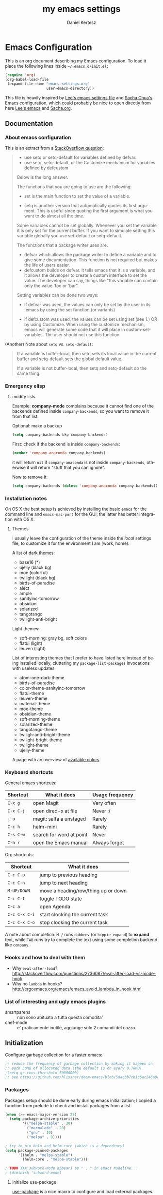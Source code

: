 #+TITLE: my emacs settings
#+AUTHOR: Daniel Kertesz
#+EMAIL: daniel [at] spatof [dot] org
#+STARTUP: align content
#+LANGUAGE: en

* Emacs Configuration
This is an org document describing my Emacs configuration.
To load it place the following lines inside =~/.emacs.d/init.el=:

#+BEGIN_SRC emacs-lisp :tangle no
(require 'org)
(org-babel-load-file
 (expand-file-name "emacs-settings.org"
                   user-emacs-directory))
#+END_SRC

This file is heavily inspired by [[http://p.writequit.org/org/settings.html#sec-1-5][Lee's emacs settings file]] and [[http://pages.sachachua.com/.emacs.d/Sacha.html][Sacha
Chua's Emacs configuration]], which could probably be nice to open
directly from here [[https://raw.githubusercontent.com/dakrone/dakrone-dotfiles/master/.emacs.d/settings.org][Lee's emacs]] and [[https://raw.githubusercontent.com/sachac/.emacs.d/gh-pages/Sacha.org][Sacha.org]].

** Documentation
*** About emacs configuration
This is an extract from a [[http://stackoverflow.com/questions/12058717/confusing-about-the-emacs-custom-system][StackOverflow question]]:

#+BEGIN_QUOTE
- use setq or setq-default for variables defined by defvar.
- use setq, setq-default, or the Customize mechanism for variables defined by defcustom

Below is the long answer.

The functions that you are going to use are the following:

- set is the main function to set the value of a variable.

- setq is another version that automatically quotes its first argument. This is useful since quoting the first argument is what
  you want to do almost all the time.

Some variables cannot be set globally. Whenever you set the variable it is only set for the current buffer. If you want to
simulate setting this variable globally you use set-default or setq-default.

The functions that a package writer uses are:

- defvar which allows the package writer to define a variable and to give some documentation. This function is not required but
  makes the life of users easier.
- defcustom builds on defvar. It tells emacs that it is a variable, and it allows the developer to create a custom interface to
  set the value. The developer can say, things like "this variable can contain only the value 'foo or 'bar".

Setting variables can be done two ways:

- if defvar was used, the values can only be set by the user in its .emacs by using the set function (or variants)

- if defcustom was used, the values can be set using set (see 1.) OR by using Customize. When using the customize mechanism, emacs
  will generate some code that it will place in custom-set-variables. The user should not use this function.
#+END_QUOTE

(Another) Note about =setq= vs. =setq-default=:

#+BEGIN_QUOTE
If a variable is buffer-local, then setq sets its local value in the
current buffer and setq-default sets the global default value.

If a variable is not buffer-local, then setq and setq-default do the
same thing.
#+END_QUOTE

*** Emergency elisp

**** modify lists

Example: *company-mode* complains because it cannot find one of the
backends defined inside =company-backends=, so you want to remove it
from that list.

Optional: make a backup

#+BEGIN_SRC emacs-lisp :tangle no
(setq company-backends-bkp company-backends)
#+END_SRC

First: check if the backend is inside =company-backends=:

#+BEGIN_SRC emacs-lisp :tangle no
(member 'company-anaconda company-backends)
#+END_SRC

it will return =nil= if =company-anaconda= is not inside
=company-backends=, otherwise it will return "stuff that you can
ignore".

Now to remove it:

#+BEGIN_SRC emacs-lisp :tangle no
(setq company-backends (delete 'company-anaconda company-backends))
#+END_SRC

*** Installation notes
On OS X the best setup is achieved by installing the basic =emacs= for
the command line and =emacs-mac-port= for the GUI; the latter has
better integration with OS X.

**** Themes
I usually leave the configuration of the theme inside the /local/
settings file, to customize it for the environment I am (work, home).

A list of dark themes:

- base16 (*)
- ujelly (black bg)
- moe (colorful)
- twilight (black bg)
- birds-of-paradise
- alect
- ample
- sanityinc-tomorrow
- obsidian
- solarized
- tangotango
- twilight-anti-bright

Light themes:

- soft-morning: gray bg, soft colors
- flatui (light)
- leuven (light)

List of interesting themes that I prefer to have listed here instead
of being installed locally, cluttering my =package-list-packages=
invocations with useless updates.

- atom-one-dark-theme
- birds-of-paradise
- color-theme-sanityinc-tomorrow
- flatui-theme
- leuven-theme
- material-theme
- moe-theme
- obsidian-theme
- soft-morning-theme
- solarized-theme
- tangotango-theme
- twiligh-anti-bright-theme
- twilight-bright-theme
- twilight-theme
- ujelly-theme

A page with an overview of [[http://raebear.net/comp/emacscolors.html][available colors]].

*** Keyboard shortcuts
General emacs shortcuts:

| Shortcut  | What it does             | Usage frequency |
|-----------+--------------------------+-----------------|
| =C-x g=   | open Magit               | Very often      |
| =C-x C-j= | open dired-x at file     | Never :(        |
| =j u=     | magit: salta a unstaged  | Rarely          |
| =C-c h=   | helm-mini                | Rarely          |
| =C-s C-w= | search for word at point | Never           |
| =C-h r=   | open the Emacs manual    | Always forget   |

Org shortcuts:

| Shortcut      | What it does                        |
|---------------+-------------------------------------|
| =C-c C-p=     | jump to previous heading            |
| =C-c C-n=     | jump to next heading                |
| =M-UP/DOWN=   | move a heading/row/thing up or down |
| =C-c C-t=     | toggle TODO state                   |
| =C-c a=       | open Agenda                         |
| =C-c C-x C-i= | start clocking the current task     |
| =C-c C-x C-o= | stop clocking the current task      |

A note about completion: =M-/= runs =dabbrev= (or =hippie-expand=) to
*expand* text, while =TAB= runs try to complete the text using some
completion backend like =company=.

*** Hooks and how to deal with them

- Why =eval-after-load=?
  http://stackoverflow.com/questions/2736087/eval-after-load-vs-mode-hook
- Why no =lambda= in hooks?
  http://ergoemacs.org/emacs/emacs_avoid_lambda_in_hook.html


*** List of interesting and ugly emacs plugins

- smartparens :: non sono abituato a tutta questa comodita'
- chef-mode :: e' praticamente inutile, aggiunge solo 2 comandi del cazzo.

** Initialization

Configure garbage collection for a faster emacs:

#+BEGIN_SRC emacs-lisp
;; reduce the frequency of garbage collection by making it happen on
;; each 50MB of allocated data (the default is on every 0.76MB)
;(setq gc-cons-threshold 50000000)
;; see https://github.com/hlissner/doom-emacs/blob/5dacbb7cb1c6ac246a9ccd15e6c4290def67757c/core/core.el#L154
#+END_SRC

*** Packages
Packages setup should be done early during emacs initialization; I
copied a function from prelude to check and install packages from a
list.

#+BEGIN_SRC emacs-lisp
(when (>= emacs-major-version 25)
  (setq package-archive-priorities
        '(("melpa-stable" . 30)
          ("marmalade" . 20)
          ("gnu" . 10)
          ("melpa" . 0))))

; try to pin helm and helm-core (which is a dependency)
(setq package-pinned-packages
      '((helm . "melpa-stable")
        (helm-core . "melpa-stable")))

; TODO XXX subword-mode appears as " , " in emacs modeline...
; (diminish 'subword-mode)
#+END_SRC

**** Initialize use-package

[[https://github.com/jwiegley/use-package][use-package]] is a nice macro to configure and load external packages.

#+BEGIN_SRC emacs-lisp
;; bootstrap use-package
(unless (package-installed-p 'use-package)
  (package-refresh-contents)
  (package-install 'use-package))

(eval-when-compile
  (require 'use-package))
(require 'diminish)
(require 'bind-key)

(use-package use-package-chords
  :ensure t
  :config
  (key-chord-mode +1))
#+END_SRC

**** run execute-path-from-shell early as possible

This will impact packages which call system binaries or need
environment variables, like *go-mode*.

#+BEGIN_SRC emacs-lisp
;; `exec()` PATH from shell
;; Questo va messo PRIMA di tutto perche' altrimenti tutti i PATH
;; presi dai vari plugin non prendono il setting e pescano la roba in
;; /usr/bin invece di /usr/local/bin
(when (memq window-system '(mac ns))
  (use-package exec-path-from-shell
    :ensure t
    :config
    (setq exec-path-from-shell-variables
          '("PATH" "MANPATH" "PYTHONPAHT" "GOPATH" "JAVA_HOME"))
    (exec-path-from-shell-initialize))

  ;; To fix 'foodcritic' (flycheck)
  (setenv "LANG" "en_GB.UTF-8")

  ;; use vkill on OSX because proced doesn't work (stolen from prelude)
  (use-package vkill
    :ensure t
    :bind
    (("C-x p" . vkill)))

  ;; Enable emoji, and stop the UI from freezing when trying to display them.
  ;; (stolen from prelude)
  (if (fboundp 'set-fontset-font)
      (set-fontset-font t 'unicode "Apple Color Emoji" nil 'prepend)))
#+END_SRC

**** install base16 themes

#+BEGIN_SRC emacs-lisp
(use-package base16-theme
  :disabled
  :ensure t)
#+END_SRC

** Settings
*** Basic settings

**** General settings
Define some constants and variables:

#+BEGIN_SRC emacs-lisp
(defconst *is-a-mac* (eq system-type 'darwin))

(defvar piger/preferences-dir (expand-file-name "~/Preferences/elisp-init")
  "The directory containing my elisp files.")
#+END_SRC

Add the /preferences dir/ containing some extra emacs scripts to the
load path:

#+BEGIN_SRC emacs-lisp
(add-to-list 'load-path piger/preferences-dir)
#+END_SRC

Always use UTF-8:

#+BEGIN_SRC emacs-lisp
(set-language-environment "UTF-8")

;; from emacs-doom
(when (fboundp 'set-charset-priority)
  (set-charset-priority 'unicode))     ; pretty
(prefer-coding-system        'utf-8)   ; pretty
(set-terminal-coding-system  'utf-8)   ; pretty
(set-keyboard-coding-system  'utf-8)   ; pretty
(set-selection-coding-system 'utf-8)   ; perdy
(setq locale-coding-system   'utf-8)   ; please
(setq-default buffer-file-coding-system 'utf-8) ; with sugar on top
#+END_SRC

Disable scrollbars, menu bars etc:

#+BEGIN_SRC emacs-lisp
;; (when (functionp 'menu-bar-mode)
;;   (menu-bar-mode -1))
(when (functionp 'set-scroll-bar-mode)
  (set-scroll-bar-mode 'nil))
;; (when (functionp 'mouse-wheel-mode)
;;   (mouse-wheel-mode -1))
;; (when (functionp 'tooltip-mode)
;;   (tooltip-mode -1))
(when (functionp 'tool-bar-mode)
  (tool-bar-mode -1))
(when (functionp 'blink-cursor-mode)
  (blink-cursor-mode -1))
#+END_SRC

Disable the awful bell:

#+BEGIN_SRC emacs-lisp
(setq ring-bell-function #'ignore)
#+END_SRC

Slow down scrolling on Emacs Cocoa (vanilla):

#+BEGIN_SRC emacs-lisp
;; http://www.emacswiki.org/emacs/SmoothScrolling
(setq mouse-wheel-scroll-amount '(2 ((shift) . 1))) ;; one line at a time
(setq mouse-wheel-progressive-speed nil) ;; don't accelerate scrolling
(setq mouse-wheel-follow-mouse 't) ;; scroll window under mouse
(setq scroll-step 1) ;; keyboard scroll one line at a time
#+END_SRC

Save the minibuffer history:

#+BEGIN_SRC emacs-lisp
(setq savehist-file "~/.emacs.d/savehist")
(savehist-mode 1)
#+END_SRC

***** Font configuration

Here we could setup fonts; interesting list:

- Menlo 12
- Source Code Pro 11
- Monoid 13

To actually set the default font on GUI emacs:

#+BEGIN_SRC emacs-lisp :tangle no
(set-default-font "Mononoki-12")
#+END_SRC

**** Miscellaneous configuration

#+BEGIN_SRC emacs-lisp
;; save bookmarks every time a bookmark is added
(setq bookmark-save-flag 1)

; 29.3 Tabs vs. Spaces
;; Death to the tabs!  However, tabs historically indent to the next
;; 8-character offset; specifying anything else will cause *mass*
;; confusion, as it will change the appearance of every existing file.
;; In some cases (python), even worse -- it will change the semantics
;; (meaning) of the program.
;;
;; Emacs modes typically provide a standard means to change the
;; indentation width -- eg. c-basic-offset: use that to adjust your
;; personal indentation width, while maintaining the style (and
;; meaning) of any files you load.
(setq-default indent-tabs-mode nil)   ;; don't use tabs to indent
(setq-default tab-width 8)            ;; but maintain correct appearance
(setq-default c-basic-offset 4)
(setq-default cperl-indent-level 4)

;;; show long lines as "wrapped"
(setq-default truncate-lines nil)

;;; set the fill column (for text indentation) to 100 columns (130 is also a good value)
(setq-default fill-column 100)

;;; show column number by default
(setq column-number-mode t)

;; show files size in minibar
(size-indication-mode t)

;; show keystrokes in minibuffer early
(setq echo-keystrokes 0.1)

;; delete region if typing
(pending-delete-mode 1)

;; Kill whole line
(setq kill-whole-line t)

;; make the fringe (gutter) smaller
;; the argument is a width in pixels (the default is 8)
(if (fboundp 'fringe-mode)
    (fringe-mode 8))

;; ask for confirmation before exiting emacs
(setq confirm-kill-emacs 'yes-or-no-p)

;;; transparency
;; (add-to-list 'default-frame-alist '(alpha 95 80))

;; Save clipboard strings into kill ring before replacing them.
;; When one selects something in another program to paste it into Emacs,
;; but kills something in Emacs before actually pasting it,
;; this selection is gone unless this variable is non-nil,
;; in which case the other program's selection is saved in the `kill-ring'
;; before the Emacs kill and one can still paste it using C-y M-y.
;; Jul 2014 - disattivo per problemi su OS X, quando nel "buffer" di osx
;; non c'e' puro testo, emacs rompe il paste.
;; (setq save-interprogram-paste-before-kill t)

;; enable y/n answers
(fset 'yes-or-no-p 'y-or-n-p)

;; frame title
(setq frame-title-format
      '("" invocation-name " - " (:eval (if (buffer-file-name)
                                            (abbreviate-file-name (buffer-file-name))
                                          "%b"))))

;; highlight the current line
(global-hl-line-mode +1)

;; smart tab behavior - indent or complete
(setq tab-always-indent 'complete)

;; disable startup screen
(setq inhibit-startup-screen t)

(use-package fortune-cookie
  :config
  (setq fortune-cookie-fortune-args (expand-file-name "~/Dropbox/fortunes")
        fortune-cookie-cowsay-enable nil)
  (fortune-cookie-mode))

;; line num
;; (global-linum-mode +1)

;; nice scrolling ???
(setq scroll-margin 0
      scroll-conservatively 100000
      scroll-preserve-screen-position 1)

;;(when *is-a-mac*
;;  (setq mouse-wheel-scroll-amount '(0.001)))

;; show parens mode
(show-paren-mode t)

;; align per puppet
;; https://github.com/jwiegley/dot-emacs/blob/master/lisp/puppet-ext.el
(add-hook 'puppet-mode-hook
          (lambda ()
            (require 'align)
            (add-to-list 'align-rules-list
                         '(ruby-arrow
                           (regexp   . "\\(\\s-*\\)=>\\(\\s-*\\)")
                           (group    . (1 2))
                           (modes    . '(ruby-mode puppet-mode))))))

;; enable Multi Hops in TRAMP
;; aka: with this you can edit a remote file with sudo
;; C-x C-f /sudo:root@remote-host:/path/to-file
;; (require 'tramp)
;; (add-to-list 'tramp-default-proxies-alist
;;           '(nil "\\`root\\'" "/ssh:%h:"))
;; (add-to-list 'tramp-default-proxies-alist
;;           '((regexp-quote (system-name)) nil nil))
(defun hostnames-from-file (filename)
  (split-string
   (with-temp-buffer
     (insert-file-contents filename)
     (buffer-substring-no-properties
      (point-min)
      (point-max))) "\n" t))

(use-package tramp
  :config
  (setq tramp-default-method "ssh")
  (tramp-set-completion-function "ssh"
                                 '((tramp-parse-sconfig "/etc/ssh/ssh_config")
                                   (tramp-parse-sconfig "~/.ssh/config")
                                   (tramp-parse-hosts "/etc/hosts"))))
;; (setq tramp-default-method "ssh")

;; 08/04/2015 - mi stai sul cazzo porcodio, ti commento
;; (add-hook 'text-mode-hook (lambda () (flyspell-mode +1)))


;; make a shell script executable automatically on save
(add-hook 'after-save-hook
          'executable-make-buffer-file-executable-if-script-p)

;; extracts from better defaults: https://github.com/technomancy/better-defaults/blob/master/better-defaults.el
(autoload 'zap-up-to-char "misc"
  "Kill up to, but not including ARGth occurrence of CHAR." t)
(global-set-key (kbd "M-z") 'zap-up-to-char)

(require 'saveplace)
(setq-default save-place t)

(setq apropos-do-all t
      ;; If non-nil, mouse yank commands yank at point instead of at click.
      mouse-yank-at-point t
      visible-bell t
      load-prefer-newer t
      save-place-file (concat user-emacs-directory "places")
      ;; http://ergoemacs.org/emacs/emacs_stop_cursor_enter_prompt.html
      minibuffer-prompt-properties '(read-only t point-entered minibuffer-avoid-prompt face minibuffer-prompt)
      backup-directory-alist `(("." . ,(concat user-emacs-directory
                                               "backups"))))

;; warn when opening files bigger than 100MB
(setq large-file-warning-threshold 100000000)
#+END_SRC

*** Custom functions
A small collection of elisp functions taken from the internet.

#+BEGIN_SRC emacs-lisp
;;; https://github.com/magnars/.emacs.d/blob/master/defuns/buffer-defuns.el
(defun untabify-buffer ()
  (interactive)
  (untabify (point-min) (point-max)))

(defun indent-buffer ()
  (interactive)
  (indent-region (point-min) (point-max)))

(defun cleanup-buffer ()
  "Perform a bunch of operations on the whitespace content of a buffer.
Including indent-buffer, which should not be called automatically on save."
  (interactive)
  (untabify-buffer)
  (delete-trailing-whitespace)
  (indent-buffer))

;; shutdown emacs server
;; http://www.emacswiki.org/emacs/EmacsAsDaemon
(defun shutdown-server ()
  "Save buffers, Quit and Shutdown (kill) server"
  (interactive)
  (save-some-buffers)
  (kill-emacs))

(defvar prelude-tips
  '("Press <C-c o> to open a file with external program."
    "Access the official Emacs manual by pressing <C-h r>."
    "Press <C-x v v> to do the next logical version control operation"
    "Press <C-c h> to run helm-mini, your main entry point for opening files"
    "Magit is available with <C-x g>"
    "Press <j u> in Magit to jump to unstaged files"
    "disable-theme can unload a theme"
    "In helm-mini you can search for a @pattern inside a file; M-s to see context"
    "<C-:> is avy (the new ace-jump)"
    "<M-s o> is helm-occur which is a nice thing to use"
    "<C-c p s s> runs helm-projectile-ag"
    "<C-x j> to switch window layout (transpose-frame)"
    "<C-h l> or view-lossage is the command to know How Did I Get There?"
    "(inf-ruby) is nicer than opening irb in a terminal window"
    "(yari) to browse Ruby documentation"
    "Visit the EmacsWiki at http://emacswiki.org to find out even more about Emacs."))

(defun prelude-tip-of-the-day ()
  "Display a random entry from `prelude-tips'."
  (interactive)
  (unless (window-minibuffer-p)
    ;; pick a new random seed
    (random t)
    (message
     (concat "Tip of the day: " (nth (random (length prelude-tips)) prelude-tips)))))

(defun prelude-eval-after-init (form)
  "Add `(lambda () FORM)' to `after-init-hook'.

    If Emacs has already finished initialization, also eval FORM immediately."
  (let ((func (list 'lambda nil form)))
    (add-hook 'after-init-hook func)
    (when after-init-time
      (eval form))))

(prelude-eval-after-init
 ;; greet me with useful tips
 (run-at-time 5 nil 'prelude-tip-of-the-day))

;; google
;; http://emacsredux.com/blog/2013/03/28/google/
(defun google ()
  "Google the selected region if any, display a query prompt otherwise."
  (interactive)
  (browse-url
   (concat
    "https://www.google.com/search?ie=utf-8&oe=utf-8&q="
    (url-hexify-string (if mark-active
                           (buffer-substring (region-beginning) (region-end))
                         (read-string "Google: "))))))

(defun prelude-font-lock-comment-annotations ()
  "Highlight a bunch of well known comment annotations.

This functions should be added to the hooks of major modes for programming."
(font-lock-add-keywords
   nil '(("\\<\\(FIXME\\|TODO\\|NOCOMMIT\\)\\>"
          1 '((:foreground "#d7a3ad") (:weight bold)) t))))
#+END_SRC

Use this command to create a new terminal buffer; use =C-x C-j= to
switch to =term-line-mode=, where you can select text and =C-c C-k= to
switch back to =character-mode=.

#+BEGIN_SRC emacs-lisp
(defun visit-term-buffer ()
  "Create or visit a terminal buffer."
  (interactive)
  (if (not (get-buffer "*ansi-term*"))
      (progn
        (split-window-sensibly (selected-window))
        (other-window 1)
        (ansi-term (getenv "SHELL")))
    (switch-to-buffer-other-window "*ansi-term*")))
#+END_SRC

Reopen the current visited file as root using tramp and sudo; I stole
this from prelude but I never used it.

#+BEGIN_SRC emacs-lisp
(defun prelude-sudo-edit (&optional arg)
  "Edit currently visited file as root.

With a prefix ARG prompt for a file to visit.
Will also prompt for a file to visit if current
buffer is not visiting a file."
  (interactive "P")
  (if (or arg (not buffer-file-name))
      (find-file (concat "/sudo:root@localhost:"
                         (ido-read-file-name "Find file(as root): ")))
    (find-alternate-file (concat "/sudo:root@localhost:" buffer-file-name))))
#+END_SRC

Search Wikipedia using =eww=:

#+BEGIN_SRC emacs-lisp
(defun piger/eww-wiki (text)
  "Search TEXT inside Wikipedia using eww."
  (interactive (list (read-string "Wiki for: ")))
  (eww (format "https://en.wikipedia.org/wiki/Special:Search?search=%s"
                (url-encode-url text))))
#+END_SRC

Ansi colors (for console dumps from samson, for example):

#+BEGIN_SRC emacs-lisp
(require 'ansi-color)
(defun display-ansi-colors ()
  (interactive)
  (ansi-color-apply-on-region (point-min) (point-max)))
#+END_SRC

Ricompila i file .el che si trovano in ~/.emacs.d:

#+BEGIN_SRC emacs-lisp
(defun byte-compile-init-dir ()
  "Byte-compile all your dotfiles."
  (interactive)
  (byte-recompile-directory user-emacs-directory 0))
#+END_SRC

Per joinare una /region/:

#+BEGIN_SRC emacs-lisp
(defun join-region (beg end)
  "Apply join-line over region."
  (interactive "r")
  (if mark-active
      (let ((beg (region-beginning))
            (end (copy-marker (region-end))))
        (goto-char beg)
        (while (< (point) end)
          (join-line 1)))))
#+END_SRC

**** Detect displays and switch font accordingly.

Set a larger font when a Thunderbolt Display is connected.

#+BEGIN_SRC emacs-lisp
(defvar piger/font-small "Mononoki-11"
  "The font to use when there is no external monitor connected.")

(defvar piger/font-large "Mononoki-13"
  "The font to use when there is an external monitor connected.")

(defun set-the-right-font ()
  "Set the right font according to the connected displays"
  (interactive)
  (let ((monitors (shell-command-to-string "system_profiler SPDisplaysDataType | egrep '^ {8}[^ ]' | sed -e 's/^ *//' -e 's/:$//'"))
        (hasExternal nil))
    (dolist (monitor (split-string monitors "\n"))
      (when (string= monitor "Thunderbolt Display")
        (setq hasExternal t)))
    (if hasExternal
        (set-default-font piger/font-large)
      (set-default-font piger/font-small))))
#+END_SRC

*** Keyboard bindings

Mac OS X customization. Note that you should use my modified keyboard
layout which permits accented characters.

#+BEGIN_SRC emacs-lisp
(when (eq system-type 'darwin)
  ;; Smart assignments of Mac specific keys
  (setq mac-option-modifier 'meta)
  ;(setq mac-command-modifier 'hyper)
  ;(setq mac-function-modifier 'super)  ;; questo sposta SUPER sul tasto Fn
  (setq mac-right-option-modifier nil) ;; questo permette le accentate con ALT destro

  ;; Disable OS X clipboard integration (kill-ring, yank-ring, ...)
  (setq interprogram-cut-function nil
        interprogram-paste-function nil))

;; Use simpleclip to bind CMD+c, CMD+v, CMD+x to copy, yank, cut
(use-package simpleclip
  :if (eq system-type 'darwin)
  :config
  (setq simpleclip-unmark-on-copy t)
  (simpleclip-mode +1))
#+END_SRC

#+BEGIN_SRC emacs-lisp
;; hippie-expand al posto di dabbrev-expand
;; <2015-07-05 Sun> lo disabilito perché mi sembra esagerato.
;(global-set-key (kbd "M-/") 'hippie-expand)

;;; swap default search mode to regexp
(global-set-key (kbd "C-s") 'isearch-forward-regexp)
(global-set-key (kbd "C-r") 'isearch-backward-regexp)
(global-set-key (kbd "C-M-s") 'isearch-forward)
(global-set-key (kbd "C-M-r") 'isearch-backward)

;;; undo con C-z (al posto di minimize window)
;(global-unset-key "\C-z")
;(global-set-key (kbd "\C-z") 'undo)

;; font-size
(global-set-key (kbd "C-+") 'text-scale-increase)
(global-set-key (kbd "C--") 'text-scale-decrease)

;;; browser con M-o (I think this one is covered by crux?)
(global-set-key "\M-o" 'browse-url-generic)
(if (and (eq window-system 'x) (eq system-type 'gnu/linux))
    (setq browse-url-generic-program "gvfs-open"))
(if (and (eq window-system 'ns) *is-a-mac*)
    (setq browse-url-generic-program "open"))
(if (and (eq window-system 'mac) *is-a-mac*)
    (setq browse-url-generic-program "open"))

;;; RETURN -> indent (come fa C-j)
; (define-key global-map (kbd "RET") 'newline-and-indent)
#+END_SRC

*** Extra scripts

#+BEGIN_SRC emacs-lisp
;; Local elisp code
(when (file-exists-p "~/Preferences/elisp")
  (add-to-list 'load-path "~/Preferences/elisp")

  ; nagios-mode (da elisp locale)
  (autoload 'nagios-mode "nagios-mode" nil t))
#+END_SRC

** Configuration
*** Programming

(diminish 'subword-mode)
(diminish 'abbrev-mode)

**** auto-mode

#+BEGIN_SRC emacs-lisp
;; Assign a specific mode for certain directories
;; note: you can't chain multiple paths in a single add-to-list call :(
(add-to-list 'auto-mode-alist '("/Documents/appunti/[^/]*\\.txt\\'" . markdown-mode))
(add-to-list 'auto-mode-alist '("/Preferences/zsh/" . shell-script-mode))
(add-to-list 'auto-mode-alist '("/Preferences/emacs/snippets/" . snippet-mode))
#+END_SRC

**** flycheck

See also the [[http://www.flycheck.org/en/latest/languages.html#flycheck-languages][list of checkers]].

#+BEGIN_SRC emacs-lisp
(use-package flycheck
  :ensure t
  :config
  ;; spaceline provides his own indicator for that
  (setq-default flycheck-mode-line nil)
  (setq flycheck-indication-mode 'right-fringe)
  ;; make the flycheck arrow look like an exclamation point.
  ;; but only do it when emacs runs in a window, not terminal
  (when window-system
    (define-fringe-bitmap 'flycheck-fringe-bitmap-double-arrow
      [0 24 24 24 24 24 24 0 0 24 24 0 0 0 0 0 0]))
  (defun flycheck-foodcritic-porcodio ()
    "avoid issue with use-package macro expansion."
    (let ((parent-dir (f-parent default-directory)))
        (or
         (locate-dominating-file parent-dir "recipes")
         (locate-dominating-file parent-dir "cookbooks"))))
  (flycheck-define-checker chef-foodcritic
    "A Chef cookbooks syntax checker using Foodcritic."
    :command ("foodcritic" source)
    :error-patterns
    ((error line-start (message) ": " (file-name) ":" line line-end))
    :modes (enh-ruby-mode ruby-mode)
    :predicate flycheck-foodcritic-porcodio
    :next-checkers ((warnings-only . ruby-rubocop)))
  (global-flycheck-mode))
#+END_SRC

**** ediff

Provo questa configurazione trovata in giro.

#+BEGIN_SRC emacs-lisp
(use-package ediff
  :commands ediff
  :config
  (setq ediff-window-setup-function 'ediff-setup-windows-plain)
  (setq-default ediff-highlight-all-diffs 'nil)
  ; ignore all white spaces
  (setq ediff-diff-options "-w"))
#+END_SRC

**** Shell
Not much configuration for shell scripting at the moment. I prefer to
let emacs guess the indentation level. I disable flycheck to avoid
checking the script by running it.

NOTA: provo ad usare =shellcheck=.

#+BEGIN_SRC emacs-lisp
;; (add-hook 'sh-mode-look
;;           (lambda ()
;;             ;; do not run flycheck
;;             (flycheck-mode -1)))
#+END_SRC
**** Python

#+BEGIN_SRC emacs-lisp
(defun moo-python-mode-hooks ()
  (subword-mode +1)
  (show-paren-mode +1)
  (flycheck-mode +1)
  (company-mode +1)
  ;; unfuck electric indentation
  (setq electric-indent-chars '(?\n)))

(use-package python
  :mode ("\\.py\\'" . python-mode)
  :interpreter ("python" . python-mode)
  :config
  (add-hook 'python-mode-hook 'moo-python-mode-hooks))

(use-package anaconda-mode
  :config
  (add-hook 'python-mode-hook 'anaconda-mode)
  (add-hook 'python-mode-hook 'anaconda-eldoc-mode))

(use-package company-anaconda
  :requires anaconda-mode
  :config
  (add-to-list 'company-backends 'company-anaconda))
#+END_SRC

**** Go - Golang

Per l'auto completion serve gocode:

#+BEGIN_QUOTE
go get -u github.com/nsf/gocode
#+END_QUOTE

e =GOPATH= deve essere *importata* da emacs con exec-path-from-shell.

More goodies to install:

#+BEGIN_EXAMPLE
go get -u golang.org/x/tools/cmd/...
go get -u github.com/rogpeppe/godef/...
go get -u github.com/nsf/gocode
go get -u golang.org/x/tools/cmd/goimports
go get -u golang.org/x/tools/cmd/guru
go get -u github.com/dougm/goflymake
#+END_EXAMPLE

#+BEGIN_SRC emacs-lisp
; Those env variables should be inherithed using exec-path-from-shell
; (setenv "GOPATH" (expand-file-name "~/dev/go"))
; (setenv "PATH" (concat (getenv "PATH") ":" (concat (getenv "GOPATH") "/bin")))
; (setq exec-path (append exec-path (list (expand-file-name "~/dev/go/bin"))))

(defun piger/go-mode-defaults ()
  "Defaults for go-mode."
  (add-hook 'before-save-hook 'gofmt-before-save nil t)
  (set (make-local-variable 'company-backends) '(company-go))
  (go-eldoc-setup)
  (setq tab-width 2)
  (local-set-key (kbd "C-c C-k") 'godoc)
  (subword-mode +1)
  ;; (company-mode)
  (flycheck-mode)
  (go-guru-hl-identifier-mode)
  ;; (local-set-key (kbd "M-.") 'godef-jump)
  (diminish 'subword-mode))

(use-package go-mode
  :ensure t
  :mode "\\.go\\'"
  :config
  (setq piger-go-mode-hook 'piger/go-mode-defaults)
  (add-hook 'go-mode-hook (lambda ()
                            (run-hooks 'piger-go-mode-hook))))

(use-package go-eldoc
  :requires go-mode
  :ensure t)

(use-package gotest
  :requires go-mode
  :ensure t)

(use-package go-guru
  :requires go-mode)
#+END_SRC

***** TODO goimports

Sembra interessante

**** Ruby

#+BEGIN_SRC emacs-lisp
;; Collection of handy functions for ruby-mode
;; https://github.com/rejeep/ruby-tools.el
(use-package ruby-tools
  :requires enh-ruby-mode
  :diminish ruby-tools-mode
  :ensure t)

(use-package rubocop
  :requires enh-ruby-mode
  :diminish
  :ensure t)

;; inf-ruby provides a REPL buffer connected to a Ruby subprocess.
(use-package inf-ruby
  :ensure t
  :init
  (add-hook 'after-init-hook 'inf-ruby-switch-setup)
  :bind
  (("C-c r r" . inf-ruby)))

(use-package robe
  :requires (enh-ruby-mode company-mode)
  :hook enh-ruby-mode
  :config
  (add-to-list 'company-backends 'company-robe))

(defun piger/ruby-mode-hooks ()
  (ruby-tools-mode +1)
  (flycheck-mode +1)
  (company-mode +1)
  (subword-mode +1)
  (rubocop-mode +1))

;; I use enh-ruby-mode because indentation in ruby-mode is fucked up
(use-package enh-ruby-mode
  :interpreter ("ruby" . enh-ruby-mode)
  :mode
  (("\\.rb\\'" . enh-ruby-mode)
   ("\\.ru\\'" . enh-ruby-mode)
   ("\\.rake\\'" . enh-ruby-mode)
   ("\\.gemspec\\'" . enh-ruby-mode)
   ("Gemfile\\'" . enh-ruby-mode)
   ("Berksfile\\'" . enh-ruby-mode)
   ("Rakefile\\'" . enh-ruby-mode)
   ("Vagrantfile\\'" . enh-ruby-mode)
   ("Capfile\\'" . enh-ruby-mode))
  :init
  (setq ruby-insert-encoding-magic-comment nil)
  (setq enh-ruby-indent-level 2
        enh-ruby-deep-indent-paren nil)
  :config
  (add-hook 'enh-ruby-mode-hook 'piger/ruby-mode-hooks)
  ;; We never want to edit Rubinius bytecode
  (add-to-list 'completion-ignored-extensions ".rbc"))

(use-package rbenv
  :init
  ;; rbenv installed via homebrew
  (setq rbenv-executable "/usr/local/bin/rbenv")
  (setq rbenv-modeline-function 'rbenv--modeline-plain)
  (setq rbenv-show-active-ruby-in-modeline nil)
  :config
  (global-rbenv-mode))

(use-package bundler
  :requires enh-ruby-mode)

(use-package rake
  :requires enh-ruby-mode
  :config
  (setq rake-completion-system 'helm))

(use-package rspec-mode
  :requires enh-ruby-mode)

(use-package ruby-end
  :diminish
  :hook (enh-ruby-mode . ruby-end-mode))
#+END_SRC

**** CSS

#+BEGIN_SRC emacs-lisp
(use-package css-mode
  :ensure t
  :mode "\\.css\\'"
  :config
  (setq css-indent-offset 2)
  (rainbow-mode +1)
  (subword-mode +1)
  (diminish 'subword-mode))

(use-package rainbow-mode
  :requires css-mode
  :ensure t)

(use-package less-css-mode
  :requires css-mode
  :ensure t)
#+END_SRC

**** Javascript

#+BEGIN_SRC emacs-lisp
(defun moo-js2-mode-hooks ()
  (subword-mode +1)
  ;;; (set-variable 'indent-tabs-mode nil)
  (setq js-indent-level 4
        js2-basic-offset 4))

;; I used this while working with Ember.js
(defun moo-ember-js2-hook ()
  (add-hook 'js2-init-hook
            (lambda ()
              (when (or (string-match-p "zAFS" (buffer-file-name))
                        (string-match-p "LogIntelligence" (buffer-file-name)))
                (mapc (lambda (x)
                        (add-to-list 'js2-additional-externs x))
                      (list "Ember" "DS" "App"))))))

(use-package js2-mode
  :ensure t
  :mode ("\\.js$" . js2-mode)
  :interpreter ("node" . js2-mode)
  :disabled t
  :config
  (add-hook 'js2-mode-hook 'moo-js2-mode-hooks)
  (setq-default js2-global-externs
                '("module", "require", "console", "jQuery", "$")))

(use-package rjsx-mode
  :ensure t
  :mode "\\.js\\'"
  :interpreter ("node" . rjsx-mode)
  :config
  (add-hook 'rjsx-mode-hook 'moo-js2-mode-hooks))
#+END_SRC

**** json

Uso =json-mode= perche' ha un highlight migliore di =js-mode= ed e'
compatibile con flycheck.

*NOTA*: Questo ha problemi con Helm e Flycheck. In pratica qualcosa di
json-mode disturba Helm; questo succede dal primo file json che apro
in poi, durante la stessa sessione di emacs.

Il "problema" e' che quando si apre Helm per qualcosa, appena scrivi
qualche lettera e lasci la tastiera, la minibar sparisce.

*NOTA2*: Forse tutto questo si risolve facendo usare a flycheck un
checker meglio per json? Tipo jsonlint?

*NOTA3*: Il problema credo derivi dalla mia funzione per *eldoc* che
printa il path json. Disattivandola non ho piu' il problema.

#+BEGIN_EXAMPLE
$ npm install jsonlint -g
/usr/local/bin/jsonlint -> /usr/local/lib/node_modules/jsonlint/lib/cli.js
/usr/local/lib
└─┬ jsonlint@1.6.2
  ├── JSV@4.0.2
  └─┬ nomnom@1.8.1
    ├─┬ chalk@0.4.0
    │ ├── ansi-styles@1.0.0
    │ ├── has-color@0.1.7
    │ └── strip-ansi@0.1.1
    └── underscore@1.6.0
#+END_EXAMPLE

per ora PARE di si (24/02/2017). Vediamo...

#+BEGIN_SRC emacs-lisp
(defun moo-json-mode-hooks ()
  (flycheck-mode +1)
  ;(setq eldoc-documentation-function 'jsons-print-path)
                                        ;(eldoc-mode +1))
  )

(use-package json-mode
  :ensure t
  :mode "\\.json\\'"
  :config
  (add-hook 'json-mode-hook 'moo-json-mode-hooks))
#+END_SRC

**** web

#+BEGIN_SRC emacs-lisp
(defun moo-web-mode-hooks ()
  (local-set-key (kbd "RET") 'newline-and-indent)
  (yas-minor-mode +1)
  (whitespace-cleanup-mode +1))

(use-package web-mode
  :ensure t
  :mode (("\\.erb\\'" . web-mode)
         ("\\.hbs\\'" . web-mode)
         ("\\.html?\\'" . web-mode)
         ("\\.j2\\'" . web-mode))
  :init
  (setq web-mode-engines-alist
        '(("go" . "/go/src/.*\\.html\\'")
          ("django" . "/dev/.*/templates/.*\\.html\\'")))
  :config
  (add-hook 'web-mode-hook 'moo-web-mode-hooks)
  (setq web-mode-enable-current-element-highlight t
        web-mode-enable-auto-quoting -1))
#+END_SRC

***** Aggiungere una regola per impostare l'engine automaticamente

#+BEGIN_SRC emacs-lisp :tangle no
web-mode-engines-alist
(("go" . "/go/src/.*\\.html\\'"))

(setq web-mode-engines-alist (append '(("django" . "/sand/src/.*templates/")) web-mode-engines-alist))
(("django" . "/sand/src/.*templates/") ("go" . "/go/src/.*\\.html\\'"))

web-mode-engines-alist
(("django" . "/sand/src/.*templates/") ("go" . "/go/src/.*\\.html\\'"))
#+END_SRC

**** shell

Hook function for shell-script mode(s). See also =sh-basic-offset=.

#+BEGIN_SRC emacs-lisp :tangle no
;; NOTE: this code block is UNTANGLED! (i.e. disabled)
(add-hook 'sh-mode-hook
          (lambda ()
            (setq indent-tabs-mode nil)))
#+END_SRC

**** logstash

Configure indentation for logstash-conf-mode:

#+BEGIN_SRC emacs-lisp
(use-package logstash-conf
  :ensure t
  :commands logstash-conf-mode
  :config
  (setq logstash-indent 2))
  ;;(custom-set-variables '(logstash-indent 2)))
#+END_SRC

**** C and C++

Ebbene si. Uset his by calling =c-set-style=.

#+BEGIN_SRC emacs-lisp
(defconst piger-cc-style
  '("cc-mode"
    (c-offsets-alist . ((innamespace . [0])))))

(c-add-style "piger-cc-style" piger-cc-style)
#+END_SRC

**** C# (c sharp)

*NOTE*: this doesn't seem to work for projects which consists of a bunch of =.cs= files in a
directory, but works for Unity projects.

#+BEGIN_SRC emacs-lisp
(defun piger/csharp-mode-hook ()
  (electric-pair-local-mode 1)
  (eldoc-mode)
  (flycheck-mode)
  (company-mode 1))

(use-package csharp-mode
  :mode "\\.cs\\'"
  :config
  (add-hook 'csharp-mode-hook 'piger/csharp-mode-hook))

(use-package omnisharp
  :requires (csharp-mode company-mode)
  :hook (csharp-mode . omnisharp-mode)
  :config
  (eval-after-load 'company
    '(add-to-list 'company-backends 'company-omnisharp)))
#+END_SRC

*** Modes configuration

**** A note on C programming

If you need to alter the indenting value check out the following
variables:

- =c-basic-offset=
- =tab-width=
- =indent-tabs-mode=

Ad esempio:

#+BEGIN_SRC emacs-lisp :tangle no
(setq-default c-basic-offset 8
              tab-width 8
              indent-tabs-mode t)
#+END_SRC

**** ido

#+BEGIN_SRC emacs-lisp
;;; 2/11/2014 - provo a usare Helm
;; (use-package ido
;;   :init
;;   (progn
;;     (ido-mode +1)
;;     (ido-everywhere +1))
;;   :config
;;   (progn
;;     (setq ido-enable-prefix nil
;;           ido-enable-flex-matching t
;;           ido-everywhere t)
;;     (add-to-list 'ido-ignore-files "\\.DS_Store")))

;; (use-package flx-ido
;;   :init (flx-ido-mode 1))
(ido-mode -1)
#+END_SRC

**** helm                                                               :new:
Helm could be a nice ido replacement with more features. I'm still
trying to understand if I like it.

*NOTE* Helm leaves buffers around for the =resume= function (=C-x c
b=); you should not worry about them. See also issue [[https://github.com/emacs-helm/helm/issues/271][#271]].

*NOTE 2*: Please ensure that helm-core is also the stable version. At
the moment I don't know how to pin it to stable.

#+BEGIN_SRC emacs-lisp
(use-package helm
  :ensure t
  :pin melpa-stable
  :disabled t
  :config
  (require 'helm-config)

  (setq
   ;; Limit candidate number globally.
   helm-candidate-number-limit 100
   ;; open helm buffer inside current window, not occupy whole other window.
   ;; Maybe it's better to use the other half of the screen, it will contain more elements
   ;; than the minibuffer popup.
   ; helm-split-window-in-side-p t
   ;; skip files which you usually don't want to open
   ;; NO! this will make impossible to edit anything in .git/ !
   ;; helm-ff-skip-boring-files t
   helm-ff-file-name-history-use-recentf t
   ;; Max length of buffer names before truncate.
   helm-buffer-max-length 40)
  (helm-mode 1)
  ;; Enable "adaptive" (i.e. most frequent) sorting in Helm
  (helm-adaptive-mode 1)
  ;; What does this do??
  ; (helm-push-mark-mode 1)
  :diminish helm-mode
  :bind (("C-c h"   . helm-mini)
         ("M-x"     . helm-M-x)
         ("C-x C-f" . helm-find-files)
         ("M-x"     . helm-M-x)
         ("M-s o"   . helm-occur)
         ("M-y"     . helm-show-kill-ring)
         ("C-x C-d" . helm-browse-project)
         ("C-c i"   . helm-imenu-all-buffers)
         ; erano
         ; (define-key global-map (kbd "M-g a") 'helm-do-grep-ag)
         ("M-g a"   . helm-do-grep-ag)
         ("M-g g"   . helm-grep-do-git-grep)))
#+END_SRC

Other random helm things:

#+BEGIN_SRC emacs-lisp
(defvar helm-httpstatus-source
  '((name . "HTTP STATUS")
    (candidates . (("100 Continue") ("101 Switching Protocols")
                   ("102 Processing") ("200 OK")
                   ("201 Created") ("202 Accepted")
                   ("203 Non-Authoritative Information") ("204 No Content")
                   ("205 Reset Content") ("206 Partial Content")
                   ("207 Multi-Status") ("208 Already Reported")
                   ("300 Multiple Choices") ("301 Moved Permanently")
                   ("302 Found") ("303 See Other")
                   ("304 Not Modified") ("305 Use Proxy")
                   ("307 Temporary Redirect") ("400 Bad Request")
                   ("401 Unauthorized") ("402 Payment Required")
                   ("403 Forbidden") ("404 Not Found")
                   ("405 Method Not Allowed") ("406 Not Acceptable")
                   ("407 Proxy Authentication Required") ("408 Request Timeout")
                   ("409 Conflict") ("410 Gone")
                   ("411 Length Required") ("412 Precondition Failed")
                   ("413 Request Entity Too Large")
                   ("414 Request-URI Too Large")
                   ("415 Unsupported Media Type")
                   ("416 Request Range Not Satisfiable")
                   ("417 Expectation Failed") ("418 I'm a teapot")
                   ("422 Unprocessable Entity") ("423 Locked")
                   ("424 Failed Dependency") ("425 No code")
                   ("426 Upgrade Required") ("428 Precondition Required")
                   ("429 Too Many Requests")
                   ("431 Request Header Fields Too Large")
                   ("449 Retry with") ("500 Internal Server Error")
                   ("501 Not Implemented") ("502 Bad Gateway")
                   ("503 Service Unavailable") ("504 Gateway Timeout")
                   ("505 HTTP Version Not Supported")
                   ("506 Variant Also Negotiates")
                   ("507 Insufficient Storage") ("509 Bandwidth Limit Exceeded")
                   ("510 Not Extended")
                   ("511 Network Authentication Required")))
    (action . message)))

(defun helm-httpstatus ()
  (interactive)
  (helm-other-buffer '(helm-httpstatus-source) "*helm httpstatus*"))

(global-set-key (kbd "C-c M-C-h") 'helm-httpstatus)
#+END_SRC

Let's try one of the suggested extensions:

#+BEGIN_SRC emacs-lisp
(use-package helm-ls-git
  :disabled t
  :ensure t)
#+END_SRC

Let's also use the silver searcher:

#+BEGIN_SRC emacs-lisp
(use-package helm-ag
  :disabled t
  :requires helm
  :ensure t)
#+END_SRC

And also [[https://github.com/ShingoFukuyama/helm-swoop][helm-swoop]] seems interesting:

#+BEGIN_SRC emacs-lisp
(use-package helm-swoop
  :config
  :disabled t
  (global-set-key (kbd "C-c o") 'helm-swoop))
#+END_SRC

**** ivy / swiper / counsel

Alternative lightweight a Helm. Pero' serve un sacco di configurazione
per rimpiazzare Helm, e alcune cose (tra le poche che uso) mancano.

Mancano molte cose, tra cui semplicemente un sostituto di helm-mini
che e' comodissimo. ciaone.

#+BEGIN_SRC emacs-lisp
(use-package ivy
  :diminish ivy-mode
  :bind
  (("C-x C-r" . counsel-recentf)
   ("C-c C-r" . ivy-resume))
  :config
  (ivy-mode 1)
  :init
  (setq ivy-use-virtual-buffers t)
  (setq ivy-count-format "(%d/%d) "))

(use-package counsel
  :bind
  (("M-x"     . counsel-M-x)
   ("C-x C-f" . counsel-find-file)
   ("C-h f"   . counsel-describe-function)
   ("C-h v"   . counsel-describe-variable)
   ("M-y"     . counsel-yank-pop)))

(use-package swiper
  :bind
  (("C-M-s" . swiper)
   ("C-M-r" . swiper)))

(use-package smex
  :config
  (smex-initialize))
#+END_SRC

**** ibuffer
Provides a better interface to open buffers.

#+BEGIN_SRC emacs-lisp
(use-package ibuffer
  :bind ("C-x C-b" . ibuffer))
#+END_SRC

**** uniquify

#+BEGIN_SRC emacs-lisp
;; meaningful names for buffers with the same name
(use-package uniquify
  :config
  (setq uniquify-buffer-name-style 'forward
        uniquify-separator "/"
        uniquify-after-kill-buffer-p t          ; rename after killing uniquified
        uniquify-ignore-buffers-re "^\\*"))     ; don't muck with special buffers
#+END_SRC

**** windmove

Nice keybinding to switch frame using shift or alt + arrows:

#+BEGIN_SRC emacs-lisp
(use-package windmove
  ; Bind additional keys (other than the default meta+arrows) for modes where
  ; the default keys conflicts.
  :bind (("C-x <up>" . windmove-up)
         ("C-x <down>" . windmove-down)
         ("C-x <left>" . windmove-left)
         ("C-x <right>" . windmove-right))
  :config
  (windmove-default-keybindings 'meta))
#+END_SRC

**** transpose-frame

This package provides some useful commands to move windows around, for
example =transpose-frame= on a frame with two vertical windows will
give you an horizontal split.

#+BEGIN_SRC emacs-lisp
(use-package transpose-frame
  :ensure t
  :bind (("C-x j" . transpose-frame)))
#+END_SRC

**** yasnippet

#+BEGIN_SRC emacs-lisp
(use-package yasnippet
  :ensure t
  :disabled t
  :config
  (setq yas-snippet-dirs (append yas-snippet-dirs
                                 '("~/Preferences/emacs/snippets")))
  (yas-reload-all))
#+END_SRC

**** re-builder

Editor di regexp che evita la pazzia dei backslash

#+BEGIN_SRC emacs-lisp
(use-package re-builder
  :disabled t
  :config
  (setq reb-re-syntax 'string))
#+END_SRC

**** git

***** magit

[[http://stackoverflow.com/questions/2290016/git-commit-messages-50-72-formatting][Perche' 70 colonne?]]

#+BEGIN_SRC emacs-lisp
(use-package magit
  :pin melpa-stable
  :bind
  (("C-x g" . magit-status)
   ("C-x M-g" . magit-dispatch-popup))
  :config
  (setq magit-diff-refine-hunk 'all
        git-commit-turn-on-flyspell t
        git-commit-turn-on-auto-fill t
        git-commit-fill-column 72
        git-commit-summary-max-length 70)
  (global-magit-file-mode 1)

  (use-package git-commit
    :requires magit
    :ensure t
    :pin melpa-stable))

; http://endlessparentheses.com/easily-create-github-prs-from-magit.html
; NOTA: questa e' la mia versione "patchata".
(defun endless/visit-pull-request-url ()
  "Visit the current branch's PR on Github."
  (interactive)
  (browse-url
   (format "https://github.com/%s/pull/new/%s"
           (replace-regexp-in-string
            "\\`.+github\\.com:\\(.+\\)\\.git\\'" "\\1"
            (magit-get "remote"
                       (magit-get-remote)
                       "url"))
           (or (magit-get-current-branch)
                    (user-error "No remote branch")))))

(eval-after-load 'magit
  '(define-key magit-mode-map "v"
     #'endless/visit-pull-request-url))
#+END_SRC

***** git-gutter

13/04/2015 lo commento perche' di default mi sta un po' sul cazzo,
sarebbe piu' comodo attivarlo solo coi /mode/ programmosi...

#+BEGIN_SRC emacs-lisp
(use-package git-gutter-fringe
  :ensure t
  :diminish git-gutter-mode
  :config
  :disabled t
  ;(git-gutter:linum-setup)
  (add-hook 'prog-mode-hook 'git-gutter-mode))
#+END_SRC

***** gitconfig and gitignore

#+BEGIN_SRC emacs-lisp
(use-package gitconfig-mode
  :ensure t
  :mode ("\\.?gitconfig\\'" . gitconfig-mode))

(use-package gitignore-mode
  :ensure t
  :mode ("\\.gitignore" . gitignore-mode))
#+END_SRC

***** magit-gh-pulls

To handle Github pull requests. Disabled because it doesn't work :(

#+BEGIN_SRC emacs-lisp
(use-package magit-gh-pulls
  :disabled
  :config
  (add-hook 'magit-mode-hook 'turn-on-magit-gh-pulls))
#+END_SRC

***** gist

This is nice.

#+BEGIN_SRC emacs-lisp
(use-package gist
  :defer t)
#+END_SRC

***** diff-hl

Let's try diff-hl since git-gutter leave stale indicators on the windows.

#+BEGIN_SRC emacs-lisp
(use-package diff-hl
  :config
  (add-hook 'prog-mode-hook 'diff-hl-flydiff-mode)
  (add-hook 'magit-post-refresh-hook 'diff-hl-magit-post-refresh))
#+END_SRC

***** git-timemachine

#+BEGIN_SRC emacs-lisp
(use-package git-timemachine
  :ensure t
  :bind (("C-x v t" . git-timemachine)))
#+END_SRC

***** github-clone

#+BEGIN_SRC emacs-lisp
(use-package github-clone
  :bind (("C-x v c" . github-clone)))
#+END_SRC

***** git-link

#+BEGIN_SRC emacs-lisp
(use-package git-link
  :bind (("C-x v b" . git-link)))
#+END_SRC

**** dired-x

I've followed the installation [[http://www.gnu.org/software/emacs/manual/html_node/dired-x/Installation.html#Installation][guide]].

#+BEGIN_SRC emacs-lisp
(add-hook 'dired-load-hook
          (lambda ()
            (load "dired-x")
            ))
(add-hook 'dired-mode-hook
          (lambda ()
            (hl-line-mode +1)
            ))
#+END_SRC

**** expand-region
This is useful to mark /things/ inside markers, for example the text
inside a quoted string or inside some parenthesis.

#+BEGIN_SRC emacs-lisp
(use-package expand-region
  :ensure t
  :bind ("C-=" . er/expand-region))
#+END_SRC

**** move-text

#+BEGIN_SRC emacs-lisp
;; move-text
;; (require 'move-text)
;; i binding di default sono alt+up e alt+down, gli stessi che uso
;; per switchare finestra.
;; (move-text-default-bindings)
#+END_SRC

**** evil
Because Vim is the best text editor.

#+BEGIN_SRC emacs-lisp
(use-package evil
  :ensure t
  :commands evil-mode
  :init
  (setq evil-want-C-u-scroll t) ; enable scroll-down with C-u
  :config
  (setq evil-emacs-state-cursor  '("red" box)
        evil-normal-state-cursor '("gray" box)
        evil-visual-state-cursor '("gray" box)
        evil-insert-state-cursor '("gray" bar)
        evil-motion-state-cursor '("gray" box)))
#+END_SRC

**** markdown

#+BEGIN_SRC emacs-lisp
(use-package markdown-mode
  :ensure t
  :commands (markdown-mode gfm-mode)
  :mode (("README\\.md\\'" . gfm-mode)
         ("\\.md\\'" . markdown-mode)
         ("\\.markdown\\'" . markdown-mode))
  :init
  (setq markdown-command "markdown")
  :config
  (add-hook 'markdown-mode-hook 'turn-on-auto-fill))
#+END_SRC

**** RestructuredText

#+BEGIN_SRC emacs-lisp
;; rst-mode: default to auto-fill
(add-hook 'rst-mode-hook 'turn-on-auto-fill)
#+END_SRC

**** yaml-mode

#+BEGIN_SRC emacs-lisp
(defun moo-yaml-mode-hooks ()
  (flycheck-mode +1))

(use-package yaml-mode
  :ensure t
  :mode "\\.ya?ml\\'"
  :config
  (add-hook 'yaml-mode-hook 'moo-yaml-mode-hooks))
#+END_SRC

**** po-mode & i18n

#+BEGIN_SRC emacs-lisp
;; gettext on OS X (homebrew) ships with additional elisp files
(when (file-exists-p "/usr/local/opt/gettext/share/emacs/site-lisp")
  (use-package po-mode
    :load-path "/usr/local/opt/gettext/share/emacs/site-lisp"
    :mode ("\\.po\\'\\|\\.po\\." . po-mode)))
#+END_SRC

**** prog-mode

***** TODO this must be moved!

#+BEGIN_SRC emacs-lisp
(defun moo-prog-mode-defaults ()
  "Default coding hook, useful with any programming language"
  (rainbow-delimiters-mode t)
  (company-mode t)
  (prelude-font-lock-comment-annotations)
  (subword-mode t)
  (which-function-mode t)
  (diminish 'subword-mode))

(setq moo-prog-mode-hook 'moo-prog-mode-defaults)

(add-hook 'prog-mode-hook (lambda ()
                            (run-hooks 'moo-prog-mode-hooks)))

;; spell check comments and strings
; (add-hook 'prog-mode-hook 'flyspell-prog-mode)

;; (add-hook 'prog-mode-hook
;;           (lambda ()
;;             ;; (use-package idle-highlight-mode
;;             ;;   :init (idle-highlight-mode t))
;;             (prelude-font-lock-comment-annotations)
;;             (rainbow-delimiters-mode t)
;;             ;; (setq show-trailing-whitespace t)
;;             (subword-mode t)))
#+END_SRC

**** elisp

#+BEGIN_SRC emacs-lisp
; elisp defaults
(defun pl-elisp-mode-defaults ()
  "Some defaults for elisp mode"
  (turn-on-eldoc-mode)
  (diminish 'eldoc-mode)
  (rainbow-mode +1)
  (diminish 'rainbow-mode))
(setq pl-elisp-mode-hooks 'pl-elisp-mode-defaults)
(add-hook 'emacs-lisp-mode-hook (lambda ()
                                  (run-hooks 'pl-elisp-mode-hooks)))
#+END_SRC

**** projectile

#+BEGIN_SRC emacs-lisp
(use-package projectile
  :ensure t
  :config
  (projectile-global-mode +1)
  (setq projectile-mode-line '(:eval (format " &{%s}" (projectile-project-name))))

  ;;; https://github.com/hlissner/doom-emacs/blob/5dacbb7cb1c6ac246a9ccd15e6c4290def67757c/core/core-projects.el#L32-L38
  ;; Projectile root-searching functions can cause an infinite loop on TRAMP
  ;; connections, so disable them.
  (defun doom*projectile-locate-dominating-file (orig-fn &rest args)
    "Don't traverse the file system if on a remote connection."
    (unless (file-remote-p default-directory)
      (apply orig-fn args)))
  (advice-add #'projectile-locate-dominating-file :around #'doom*projectile-locate-dominating-file))

(use-package helm-projectile
  :disabled t
  :ensure t
  :config
  (helm-projectile-on))

(use-package ibuffer-projectile
  :disabled t
  :config
  (add-hook 'ibuffer-hook
            (lambda ()
              (ibuffer-projectile-set-filter-groups)
              (unless (eq ibuffer-sorting-mode 'alphabetic)
                (ibuffer-do-sort-by-alphabetic)))))
#+END_SRC

**** company (completion)

The following configuration is too aggressive: I don't like
company-mode in textual modes like org.

#+BEGIN_SRC emacs-lisp :tangle no
(use-package company
  :ensure t
  :diminish
  :config
  (define-key company-mode-map [remap hippie-expand] 'company-complete)
  (define-key company-active-map [remap hippie-expand] 'company-complete)
  (add-hook 'after-init-hook 'global-company-mode))
#+END_SRC

This configuration is more "on-demand":

#+BEGIN_SRC emacs-lisp
(use-package company
  :ensure t
  :diminish
  :hook (prog-mode . company-mode)
  :config
  (setq company-transformers '(company-sort-by-occurrence)))

  ;; (use-package company-quickhelp
  ;;   :config
  ;;   (company-quickhelp-mode 1)))
#+END_SRC

For python you need:

- anaconda-mode (+ pip install jedi)
- company
- company-anaconda

And run this code:
#+BEGIN_SRC emacs-lisp :tangle no
(add-to-list 'company-backends 'company-anaconda)
#+END_SRC

To start completion you can use =C-M-i=.

For go:

#+BEGIN_SRC emacs-lisp
(use-package company-go
  :requires company
  :ensure t)
#+END_SRC

For web:

#+BEGIN_SRC emacs-lisp
(use-package company-web
  :requires company
  :ensure t)
#+END_SRC

**** apache

#+BEGIN_SRC emacs-lisp
;; apache-mode
(use-package apache-mode
  :ensure t
  :mode (("\\.htaccess\\'" . apache-mode)
         ("/apache2?/sites-\\(available|enabled\\)/" . apache-mode)))
#+END_SRC

**** outline

#+BEGIN_SRC emacs-lisp
;; code folding with vim compatibility
;; https://raw.githubusercontent.com/yyetim/emacs-configuration/master/elisp/vim-fold.el
;; modificato leggermente, perche' io i marker li uso anche senza numero (e.g. "{{{1")
;; per indicare il livello di outline.
(defun set-vim-foldmarker (fmr)
  "Configure a Vim-like foldmarker for the current buffer, used with outline-mode"
  (interactive "sSet local Vim foldmarker: ")
  (if (equal fmr "")
      (message "Abort")
    (setq fmr (regexp-quote fmr))
    (set (make-local-variable 'outline-regexp)
         (concat ".*" fmr "\\([0-9]+\\)?"))
    (set (make-local-variable 'outline-level)
         `(lambda ()
            (save-excursion
              (re-search-forward
               ,(concat fmr "\\([0-9]+\\)") nil t)
              (if (match-string 1)
                  (string-to-number (match-string 1))
                (string-to-number "0")))))))
;; (add-hook 'outline-minor-mode-hook
;;        (lambda () (local-set-key "\C-c\C-c"
;;                                  outline-mode-prefix-map)))
(global-set-key (kbd "C-<tab>") 'outline-toggle-children)
#+END_SRC

**** volatile-highlights

#+BEGIN_SRC emacs-lisp
;; (require 'volatile-highlights)
;; (volatile-highlights-mode t)
;; (eval-after-load "volatile-highlights" '(diminish 'volatile-highlights-mode))

(use-package volatile-highlights
  ;; :disabled t
  :diminish volatile-highlights-mode
  :config
  (volatile-highlights-mode t))
#+END_SRC

**** recentf
Keep track of recent used files.

#+BEGIN_SRC emacs-lisp
(use-package recentf
  :config
  (setq recentf-max-saved-items 300
        recentf-max-menu-items 20
        recentf-exclude '(".recentf" "/elpa/" "\\.ido.last" "/ssh:" "/tmp/"
                          "COMMIT_EDITMSG" ".gz")
        recentf-auto-cleanup 600)
  (recentf-mode +1))
#+END_SRC

**** undo-tree

#+BEGIN_SRC emacs-lisp
(use-package undo-tree
  :diminish undo-tree-mode
  :chords (("uu" . undo-tree-visualize))
  :config
  (global-undo-tree-mode +1))
#+END_SRC

**** winner
Keep track of window layouts and buffers and *try* to restore them.

Bindings: =C-c LEFT= and =C-c RIGHT=.

#+BEGIN_SRC emacs-lisp
(use-package winner
  :config (winner-mode +1))
#+END_SRC

**** anzu
Anzu shows an indicator inside the minibar when you are searching for
things telling you how many matches was found for the current search.

#+BEGIN_SRC emacs-lisp
(use-package anzu
  :diminish anzu-mode
  :bind
  (("C-%" . anzu-query-replace-at-cursor)
   ("M-%" . anzu-query-replace)
   ("C-M-%" . anzu-query-replace-regexp))
  :config
  (global-anzu-mode +1)
  (set-face-attribute 'anzu-mode-line nil
                      :foreground "orange" :weight 'bold)
  (setq anzu-minimum-input-length 3)
  ; https://github.com/TheBB/spaceline/issues/130
  ; hide anzu modeline [i.e. (x/X matches)]
  (setq anzu-cons-mode-line-p nil))
#+END_SRC

**** Spellcheck and flyspell settings
Spell checking.

Per usare =hunspell= bisogna scaricare i dizionari dal sito delle
[[http://extensions.openoffice.org/][extension di OpenOffice]] che altro non sono file zippati; bisogna
estrarre i file =.aff= e =.dic= e copiarli in =~/Library/Spelling=.

NOTA: se emacs ti dice:

#+BEGIN_QUOTE
Error enabling Flyspell mode:
(error: unknown encoding UTF8: using iso88591 as fallback
error: unknown encoding UTF8: using iso88591 as fallback
error: unknown encoding UTF8: using iso88591 as fallback
error: unknown encoding UTF8: using iso88591 as fallback
#+END_QUOTE

devi sostituire questa riga:

#+BEGIN_QUOTE
en_US.aff:SET UTF8
#+END_QUOTE

con "SET UTF-8".

#+BEGIN_SRC emacs-lisp
(when (executable-find "hunspell")
  (setq-default ispell-program-name "hunspell")
  (setq ispell-really-hunspell t))

(let ((lt-jar "/usr/local/opt/languagetool/libexec/languagetool-commandline.jar"))
  (when (file-exists-p lt-jar)
    (use-package langtool
      :ensure t
      :bind (("C-x 4w" . langtool-check)
             ("C-x 4W" . langtool-check-done)
             ("C-x 4l" . langtool-switch-default-language)
             ("C-x 44" . langtool-show-message-at-point)
             ("C-x 4c" . langtool-correct-buffer))
      :config
      (setq langtool-language-tool-jar lt-jar
            langtool-java-bin "/usr/bin/java"
            ;; this is used to check for false friends; must be your native tongue!
            langtool-mother-tongue "it"
            langtool-disabled-rules '("WHITESPACE_RULE"
                                      "EN_UNPAIRED_BRACKETS"
                                      "COMMA_PARENTHESIS_WHITESPACE"
                                      "EN_QUOTES")))))

;;; hunspell on OS X seems to have problems with flyspell.
;; (if (file-exists-p "/usr/local/bin/hunspell")
;;     (progn
;;       (setq-default ispell-program-name "hunspell"
;;                     ispell-dictionary "en_US"))
;;   (progn (setq-default ispell-program-name "aspell")
;;          (setq ispell-personal-dictionary "~/.flydict"
;;                ispell-extra-args '("--sug-mode=normal" "--ignore=3"))))

; (setq-default ispell-program-name "aspell")
(setq ispell-personal-dictionary (expand-file-name "~/Preferences/emacs/flyspell.dict"))
; (setq ispell-extra-args '("--sug-mode=normal" "--ignore=3")

;; https://github.com/rolandwalker/flyspell-lazy
(use-package flyspell-lazy
  :ensure t
  :disabled t
  :config
  (flyspell-lazy-mode +1))

(use-package flyspell
  :commands flyspell-mode
  :config
  (define-key flyspell-mode-map (kbd "M-n") 'flyspell-goto-next-error)
  (define-key flyspell-mode-map (kbd "M-.") 'ispell-word)
  (define-key flyspell-mode-map [down-mouse-3] #'flyspell-correct-word)
  (define-key flyspell-mode-map [mouse-3] #'undefined))
#+END_SRC

**** ace-jump                                                           :new:
Quick jump to a word.

Sembra che sia "vecchio"? (ho letto in giro "deprecated"). Vedi "avy".

#+BEGIN_SRC emacs-lisp
(use-package ace-jump-mode
  :disabled t
  :bind ("C-c SPC" . ace-jump-mode))
#+END_SRC

***** TODO C-c SPC binding conflicts with org

**** avy

Replace ace-jump, which I never used...

#+BEGIN_SRC emacs-lisp
(use-package avy
  :bind (("C-:" . avy-goto-char)
         ("C-'" . avy-goto-char-2)
         ("M-g w" . avy-goto-word-1))
  :chords (("jj" . avy-goto-word-1)))
#+END_SRC

**** org

#+BEGIN_SRC emacs-lisp
; general setup
(global-set-key "\C-cl" 'org-store-link)
(global-set-key "\C-cc" 'org-capture)
(global-set-key "\C-ca" 'org-agenda)
(global-set-key "\C-cb" 'org-iswitchb)
(global-set-key "\C-c\M-p" 'org-babel-previous-src-block)
(global-set-key "\C-c\M-n" 'org-babel-next-src-block)
(global-set-key "\C-cS" 'org-babel-previous-src-block)
(global-set-key "\C-cs" 'org-babel-next-src-block)

; capture-file
(setq org-directory "~/Dropbox/org")
(setq org-default-notes-file (concat org-directory "/notes.org"))
;; (setq org-todo-keywords
;;       '((sequence "TODO" "VERIFY" "|" "DONE" "DELEGATED")))
(setq org-tags-alist
      '((sequence "work" "personal" "computer" "blog")))
;; mobile org
(setq org-mobile-directory "~/Dropbox/org/mobile")
(setq org-mobile-inbox-for-pull (concat org-directory "/index.org"))

;; add timestamp to closed TODO entries
(setq org-log-done 'time)

;; highlight code blocks
(setq org-src-fontify-natively t)

;; turn off source blocks default indentation
(setq org-edit-src-content-indentation 0)

(add-hook 'org-mode-hook 'turn-on-auto-fill)

;; Disable flycheck in org src blocks
;; http://emacs.stackexchange.com/questions/16766/how-to-turn-off-emacs-lisp-checkdoc-of-flycheck-when-edit-source-block-in-org
(defun piger/disable-flycheck-in-org-src-block ()
  (setq-local flycheck-disabled-checkers '(emacs-lisp-checkdoc)))

(add-hook 'org-src-mode-hook 'piger/disable-flycheck-in-org-src-block)

;; TODO states
;; the first letter is the quick key
;; ! means "add timestamp"
;; @ means "add timestamp and note"
;; f@/! means "add timestamp and note and timestamp when leaving this state"
(setq org-todo-keywords
      (quote
       ((sequence "TODO(t)" "INPROGRESS(i)" "WAITING(w@/!)"
                  "|" "DONE(d!)" "DEFERRED(f@/!)" "CANCELLED(c@)"))))

(setq org-todo-keyword-faces
      (quote (("TODO" :foreground "brown1" :weight bold)
              ("INPROGRESS" :foreground "deep sky blue" :weight bold)
              ("DONE" :foreground "forest green" :weight bold)
              ("WAITING" :foreground "orange" :weight bold)
              ("DEFERRED" :foreground "goldenrod" :weight bold)
              ("CANCELLED" :foreground "forest green" :weight bold))))
#+END_SRC

**** alert                                                              :new:

Use terminal-notifier to notify stuff.

#+BEGIN_SRC emacs-lisp
(defun my/terminal-notifier-notify (title message)
  "Show a message with `terminal-notifier-command`."
  (interactive)
  (start-process "terminal-notifier"
                 "*terminal-notifier*"
                 "terminal-notifier"
                 "-title" title
                 "-message" message))
#+END_SRC

**** smart-mode-line

+I'm trying [[https://github.com/Malabarba/smart-mode-line][smart-mode-line]] just to have a better visual of the current active window.+

See spaceline below.

#+BEGIN_SRC emacs-lisp
(use-package smart-mode-line
  :ensure t
  :disabled t
  :config
  ; this is customized in custom.el
  ; (setq sml/theme 'dark)
  (sml/setup))
#+END_SRC

**** window-numbering

Per selezionare le finestre come su irssi con ALT-1, ALT-2, etc.

*NOTE*: this must be configured BEFORE spaceline: https://github.com/TheBB/spaceline/issues/68

#+BEGIN_SRC emacs-lisp
(use-package "window-numbering"
  :ensure t
  :config (window-numbering-mode))
#+END_SRC


**** spaceline

Il [[https://github.com/TheBB/spaceline][port]] della modeline di Spacemacs per emacs normale.

#+BEGIN_SRC emacs-lisp
(use-package spaceline-config
  :ensure spaceline
  :config
  (setq powerline-default-separator 'arrow
        spaceline-window-numbers-unicode t
        spaceline-workspace-numbers-unicode t
        spaceline-flycheck-bullet "❖ %s")
  (spaceline-define-segment venv-el
    "Support for my venv.el"
    (when (and active
               (eq 'python-mode major-mode)
               (bound-and-true-p venv-current-name))
      (propertize venv-current-name
                  'face 'spaceline-python-venv
                  'help-echo (format "Virtual environment via venv.el"))))
  ;;;(spaceline-compile)
  (spaceline-emacs-theme '(venv-el))
  ;;(spaceline-helm-mode)
  )
#+END_SRC

**** dtrt-indent                                                        :new:

[[https://github.com/jscheid/dtrt-indent][dtrt-indent]] is a minor mode which guesses the indentation offset of a
source file and adjust the corresponding configuration in Emacs.

#+BEGIN_SRC emacs-lisp
(use-package dtrt-indent
  :commands drt-indent-mode
  :ensure t)
#+END_SRC

**** which-key                                                          :new:

[[https://github.com/justbur/emacs-which-key][which-key]] whill show a list of possible completion for the key binding
typed so far; it's very useful for less used modes (like Org), for
example I can press =C-c= and then read the list of org bindings.

#+BEGIN_SRC emacs-lisp
(use-package which-key
  :diminish which-key-mode
  :config
  (which-key-mode))
#+END_SRC

**** discover-my-major

Help discovering major mode bindings, very nice.

#+BEGIN_SRC emacs-lisp
(use-package discover-my-major
  :ensure t
  :bind
  ("C-h C-m" . discover-my-major))
#+END_SRC

**** dash-at-point

Per usare dash su OS X

#+BEGIN_SRC emacs-lisp
(use-package "dash-at-point"
  :if *is-a-mac*
  :disabled t
  :ensure t)
#+END_SRC

**** highlight-symbol

Potrebbe essere utile.

#+BEGIN_SRC emacs-lisp
(use-package highlight-symbol
  :ensure t
  :diminish highlight-symbol-mode
  :hook (prog-mode . highlight-symbol-mode))
#+END_SRC

**** nginx-mode

#+BEGIN_SRC emacs-lisp
(use-package nginx-mode
  :commands nginx-mode
  :ensure t)
#+END_SRC

**** php-mode

#+BEGIN_SRC emacs-lisp
(use-package php-mode
  :mode "\\.php\\'"
  :ensure t)
#+END_SRC

**** TODO buffer-move

#+BEGIN_SRC emacs-lisp
(use-package buffer-move
  :commands (buf-move-up buf-move-down buf-move-left buf-move-right)
  :ensure t)
#+END_SRC

**** rainbow-delimiters

#+BEGIN_SRC emacs-lisp
(use-package rainbow-delimiters
  :ensure t
  :hook (prog-mode . rainbow-delimiters-mode))
#+END_SRC

**** TODO unfill

#+BEGIN_SRC emacs-lisp
(use-package unfill
  :commands (unfill-paragraph unfill-region)
  :ensure t)
#+END_SRC

**** whitespace-cleanup-mode

https://github.com/purcell/whitespace-cleanup-mode

#+BEGIN_SRC emacs-lisp
(use-package whitespace-cleanup-mode
  :ensure t
  :commands whitespace-cleanup-mode
  :diminish 'whitespace-cleanup-mode)
#+END_SRC

**** smartscan-mode

Jump with M-n and M-p.

https://github.com/mickeynp/smart-scan

#+BEGIN_SRC emacs-lisp
(use-package smartscan
  :hook (prog-mode . smartscan-mode))
#+END_SRC

**** hideshow

Minor mode to selectively hide/show code and comment blocks.

#+BEGIN_SRC emacs-lisp
(use-package hideshow
  :diminish hs-minor-mode
  :hook (prog-mode . hs-minor-mode)
  :config
  (setq hs-special-modes-alist
        (mapcar 'purecopy
                '((c-mode "{" "}" "/[*/]" nil nil)
                  (json-mode "{" "}" "/[*/]" nil)
                  (js-mode "{" "}" "/[*/]" nil)
                  (javascript-mode "{" "}" "/[*/]" nil)))))
#+END_SRC

**** crux (emacs utilities)

#+BEGIN_SRC emacs-lisp
(use-package crux
  :ensure t
  :config
  (global-set-key [remap move-beginning-of-line] #'crux-move-beginning-of-line)
  (global-set-key (kbd "C-c o") #'crux-open-with))
#+END_SRC

*** Packages in prova

osx-dictionary, hydra, helm-descbinds, popwin

**** TODO digit-groups

#+BEGIN_QUOTE
The ‘digit-groups‘ Emacs package adds the ‘digit-groups-mode‘
minor mode, which makes it easier to read large numbers by
highlighting digits at selected place-value positions (e.g.,
thousands place, millions place, billions place, etc.).
#+END_QUOTE

*NOTE*: it breaks magit if enabled via =digit-groups-global-mode=!

*NOTE2*: ... and so I don't trust it anymore, let's keep it disabled.

#+BEGIN_SRC emacs-lisp
(use-package digit-groups
  :commands digit-groups-global-mode)
#+END_SRC

**** neotree

Nerdtree lookalike.

#+BEGIN_SRC emacs-lisp
(use-package neotree
  :bind ([f8] . neotree-toggle))
#+END_SRC

**** editorconfig

[[http://editorconfig.org/][EditorConfig]] support.

#+BEGIN_SRC emacs-lisp
(use-package editorconfig
  :ensure t
  :diminish
  :config
  (editorconfig-mode 1))
#+END_SRC

**** nv-delete

"Modern" delete, according to the author.

#+BEGIN_SRC emacs-lisp
(use-package nv-delete
  :disabled t
  :bind (("C-<backspace>" . nv-delete-back-all)
         ("M-<backspace>" . nv-delete-back)))

#+END_SRC

shitta.

**** Highlight-indent-guides

Highlight indentation with coloured bars.

*NOTE* its color autodetection code has some sort of bugs that triggers on init, while displaying
the scratch buffer (which do uses prog-mode) *while* the theme is still loading (i.e. still not
being displayed to the user):

#+BEGIN_QUOTE
color-values: Wrong type argument: stringp, nil
#+END_QUOTE

The "fix", since I only ever use one single theme nowadays, is to cheat: inspect the variables set
by the autodetect code and hardcode them in the configuration.

To get the current face color use this:

#+BEGIN_EXAMPLE
(face-attribute 'highlight-indent-guides-character-face :background)
#+END_EXAMPLE

Replace =:background= with =:foreground= when needed.

#+BEGIN_SRC emacs-lisp
(use-package highlight-indent-guides
  :hook (prog-mode . highlight-indent-guides-mode)
  :config
  (setq highlight-indent-guides-auto-odd-face-perc 5
        highlight-indent-guides-auto-even-face-perc 10
        highlight-indent-guides-auto-character-face-perc 10
        highlight-indent-guides-auto-enabled nil)
  (set-face-background 'highlight-indent-guides-odd-face "#f5efda")
  (set-face-background 'highlight-indent-guides-even-face "#f0e6c6")
  (set-face-foreground 'highlight-indent-guides-character-face "#f0e6c6"))
#+END_SRC

**** all-the-icons

#+BEGIN_SRC emacs-lisp
(use-package all-the-icons)

(use-package all-the-icons-dired
  :hook (dired-mode . all-the-icons-dired-mode))
#+END_SRC

*** Aliases
I'd like to have more aliases... :)

#+BEGIN_SRC emacs-lisp
(defalias 'qrr 'query-replace-regexp)
#+END_SRC

*** OS Specific settings

#+BEGIN_SRC emacs-lisp
(when *is-a-mac*
  ;; try to use GNU ls from coreutils (installed with homebrew)
  (let ((gnu-ls "/usr/local/bin/gls"))
    (when (file-exists-p gnu-ls)
      (setq insert-directory-program gnu-ls)
      (setq dired-listing-switches "-aBhl --group-directories-first")))

  ;; non so se serve anche questo:
  ;; (setq ls-lisp-use-insert-directory-program t)  ;; use external ls

  ;; default browser
  (setq browse-url-browser-function 'browse-url-default-macosx-browser)

  ;; in dired use the trash
  (setq delete-by-moving-to-trash t))
#+END_SRC

*** Local settings
I like to keep a /local/ settings file to override or further
customize programs on each of my workstations.

#+BEGIN_SRC emacs-lisp
(let ((piger/local-config
       (concat (file-name-as-directory piger/preferences-dir) "init-local.el")))
  (when (file-exists-p piger/local-config)
    (load piger/local-config)))
#+END_SRC
